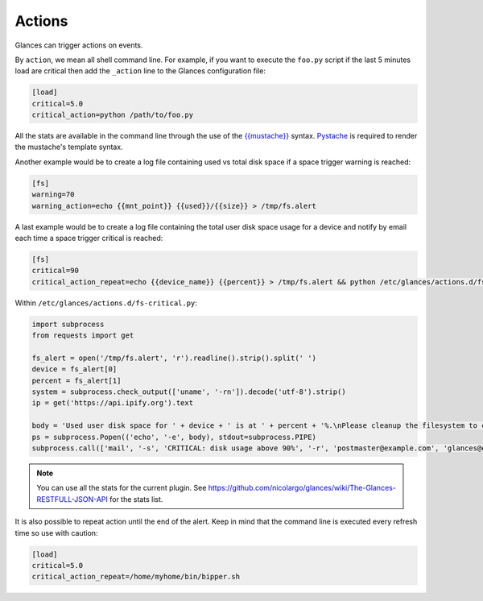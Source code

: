 .. _actions:

Actions
=======

Glances can trigger actions on events.

By ``action``, we mean all shell command line. For example, if you want
to execute the ``foo.py`` script if the last 5 minutes load are critical
then add the ``_action`` line to the Glances configuration file:

.. code-block:: ini

    [load]
    critical=5.0
    critical_action=python /path/to/foo.py

All the stats are available in the command line through the use of the
`{{mustache}}`_ syntax. `Pystache`_ is required to render the mustache's template syntax.

Another example would be to create a log file
containing used vs total disk space if a space trigger warning is
reached:

.. code-block:: ini

    [fs]
    warning=70
    warning_action=echo {{mnt_point}} {{used}}/{{size}} > /tmp/fs.alert
    
A last example would be to create a log file
containing the total user disk space usage for a device and notify by email each time a space trigger critical is
reached:
    
.. code-block:: ini

    [fs]
    critical=90
    critical_action_repeat=echo {{device_name}} {{percent}} > /tmp/fs.alert && python /etc/glances/actions.d/fs-critical.py
    
Within ``/etc/glances/actions.d/fs-critical.py``:

.. code-block:: python

    import subprocess
    from requests import get

    fs_alert = open('/tmp/fs.alert', 'r').readline().strip().split(' ')
    device = fs_alert[0]
    percent = fs_alert[1]
    system = subprocess.check_output(['uname', '-rn']).decode('utf-8').strip()
    ip = get('https://api.ipify.org').text

    body = 'Used user disk space for ' + device + ' is at ' + percent + '%.\nPlease cleanup the filesystem to clear the alert.\nServer: ' + str(system)+ '.\nIP address: ' + ip
    ps = subprocess.Popen(('echo', '-e', body), stdout=subprocess.PIPE)
    subprocess.call(['mail', '-s', 'CRITICAL: disk usage above 90%', '-r', 'postmaster@example.com', 'glances@example.com'], stdin=ps.stdout)




.. note::
    You can use all the stats for the current plugin. See
    https://github.com/nicolargo/glances/wiki/The-Glances-RESTFULL-JSON-API
    for the stats list.

It is also possible to repeat action until the end of the alert.
Keep in mind that the command line is executed every refresh time so
use with caution:

.. code-block:: ini

    [load]
    critical=5.0
    critical_action_repeat=/home/myhome/bin/bipper.sh

.. _{{mustache}}: https://mustache.github.io/
.. _Pystache: https://github.com/defunkt/pystache
